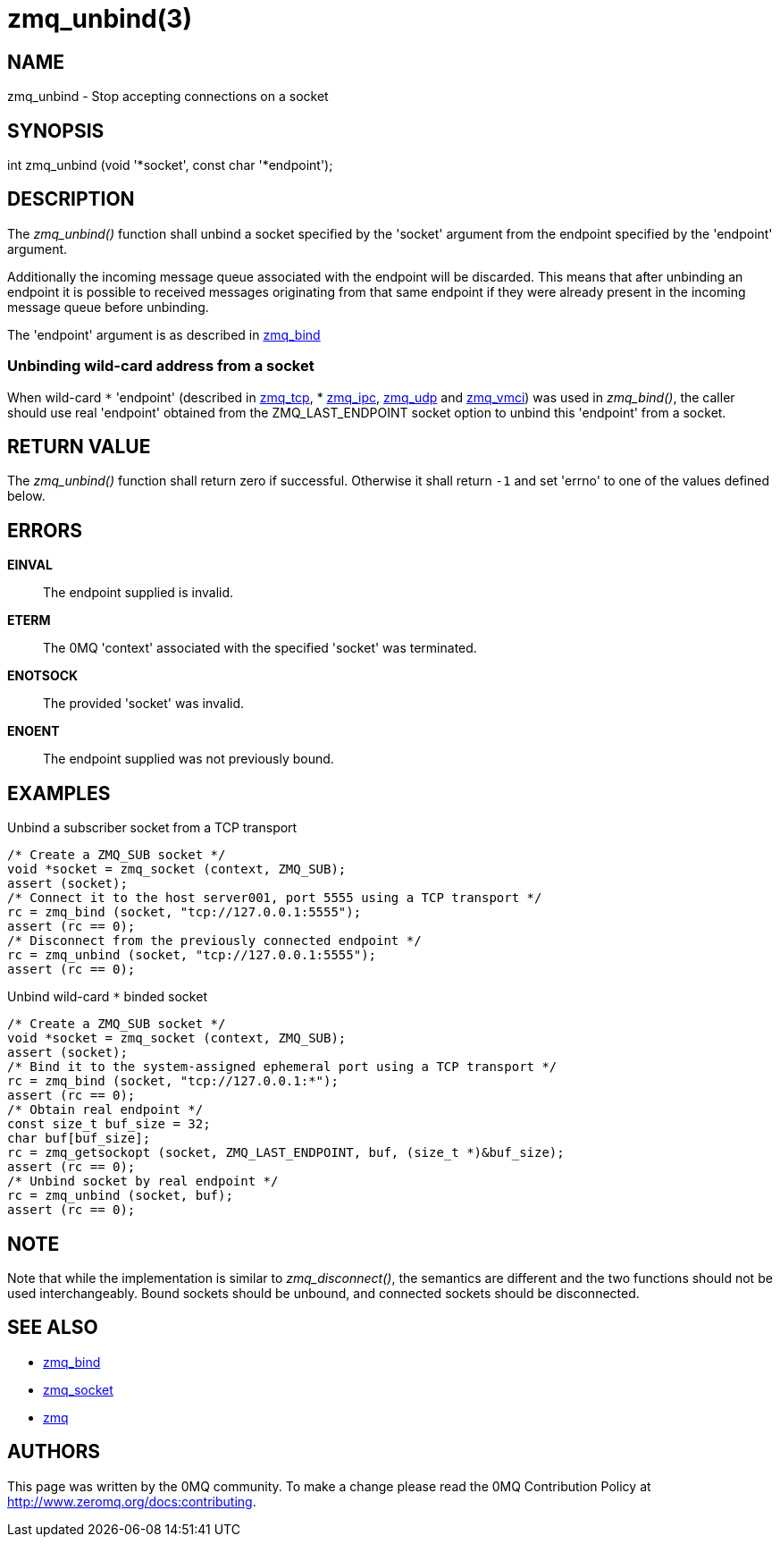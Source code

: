 = zmq_unbind(3)


== NAME
zmq_unbind - Stop accepting connections on a socket


== SYNOPSIS
int zmq_unbind (void '*socket', const char '*endpoint');


== DESCRIPTION
The _zmq_unbind()_ function shall unbind a socket specified
by the 'socket' argument from the endpoint specified by the 'endpoint'
argument. 

Additionally the incoming message queue associated with the endpoint will be
discarded. This means that after unbinding an endpoint it is possible to
received messages originating from that same endpoint if they were already
present in the incoming message queue before unbinding.

The 'endpoint' argument is as described in xref:zmq_bind.adoc[zmq_bind]

Unbinding wild-card address from a socket
~~~~~~~~~~~~~~~~~~~~~~~~~~~~~~~~~~~~~~~~~
When wild-card `*` 'endpoint' (described in xref:zmq_tcp.adoc[zmq_tcp],
* xref:zmq_ipc.adoc[zmq_ipc], xref:zmq_udp.adoc[zmq_udp] and xref:zmq_vmci.adoc[zmq_vmci]) was used in
_zmq_bind()_, the caller should use real 'endpoint' obtained from the 
ZMQ_LAST_ENDPOINT socket option to unbind this 'endpoint' from a socket.

== RETURN VALUE
The _zmq_unbind()_ function shall return zero if successful. Otherwise it
shall return `-1` and set 'errno' to one of the values defined below.

== ERRORS
*EINVAL*::
The endpoint supplied is invalid.
*ETERM*::
The 0MQ 'context' associated with the specified 'socket' was terminated.
*ENOTSOCK*::
The provided 'socket' was invalid.
*ENOENT*::
The endpoint supplied was not previously bound.


== EXAMPLES
.Unbind a subscriber socket from a TCP transport
----
/* Create a ZMQ_SUB socket */
void *socket = zmq_socket (context, ZMQ_SUB);
assert (socket);
/* Connect it to the host server001, port 5555 using a TCP transport */
rc = zmq_bind (socket, "tcp://127.0.0.1:5555");
assert (rc == 0);
/* Disconnect from the previously connected endpoint */
rc = zmq_unbind (socket, "tcp://127.0.0.1:5555");
assert (rc == 0);
----

.Unbind wild-card `*` binded socket
----
/* Create a ZMQ_SUB socket */
void *socket = zmq_socket (context, ZMQ_SUB);
assert (socket);
/* Bind it to the system-assigned ephemeral port using a TCP transport */
rc = zmq_bind (socket, "tcp://127.0.0.1:*");
assert (rc == 0);
/* Obtain real endpoint */
const size_t buf_size = 32;
char buf[buf_size];
rc = zmq_getsockopt (socket, ZMQ_LAST_ENDPOINT, buf, (size_t *)&buf_size);
assert (rc == 0);
/* Unbind socket by real endpoint */
rc = zmq_unbind (socket, buf);
assert (rc == 0);
----

== NOTE

Note that while the implementation is similar to _zmq_disconnect()_, the
semantics are different and the two functions should not be used
interchangeably. Bound sockets should be unbound, and connected sockets should
be disconnected.

== SEE ALSO
* xref:zmq_bind.adoc[zmq_bind]
* xref:zmq_socket.adoc[zmq_socket]
* xref:zmq.adoc[zmq]


== AUTHORS
This page was written by the 0MQ community. To make a change please
read the 0MQ Contribution Policy at <http://www.zeromq.org/docs:contributing>.
